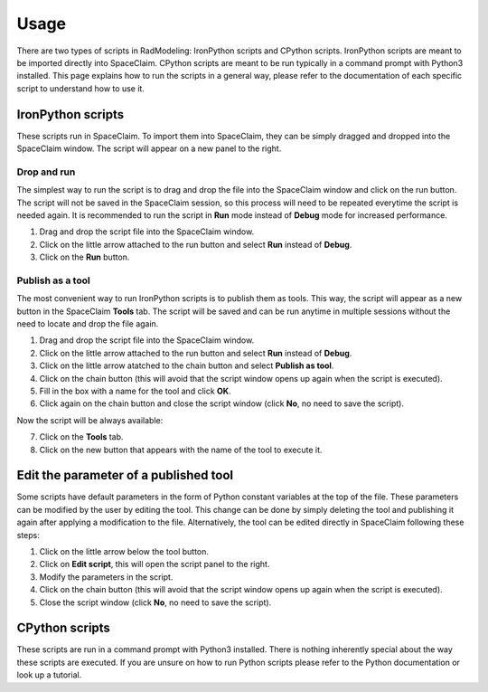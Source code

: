 Usage
=====

There are two types of scripts in RadModeling: IronPython scripts and CPython scripts. 
IronPython scripts are meant to be imported directly into SpaceClaim. CPython scripts
are meant to be run typically in a command prompt with Python3 installed. This page
explains how to run the scripts in a general way, please refer to the documentation of 
each specific script to understand how to use it. 

IronPython scripts
------------------

These scripts run in SpaceClaim. To import them into SpaceClaim, they
can be simply dragged and dropped into the SpaceClaim window. The script will appear
on a new panel to the right.

.. raw:: html

   <div style="text-align: center;">
     <video style="width: 95%; max-width: 1080px;" controls autoplay loop muted>
       <source src="_static/SpaceClaim_drag_file_and_run.mp4" type="video/mp4">
       Your browser does not support the video tag.
     </video>
   </div>

Drop and run 
~~~~~~~~~~~~

The simplest way to run the script is to drag and drop the file into the SpaceClaim window
and click on the run button. The script will not be saved in the SpaceClaim session, so
this process will need to be repeated everytime the script is needed again. It is 
recommended to run the script in **Run** mode instead of **Debug** mode for increased performance.

1. Drag and drop the script file into the SpaceClaim window.
2. Click on the little arrow attached to the run button and select **Run** instead of **Debug**.
3. Click on the **Run** button.

Publish as a tool
~~~~~~~~~~~~~~~~~

The most convenient way to run IronPython scripts is to publish them as tools. This way,
the script will appear as a new button in the SpaceClaim **Tools** tab. The script will
be saved and can be run anytime in multiple sessions without the need to locate and drop
the file again.

1. Drag and drop the script file into the SpaceClaim window.
2. Click on the little arrow attached to the run button and select **Run** instead of **Debug**.
3. Click on the little arrow atatched to the chain button and select **Publish as tool**.
4. Click on the chain button (this will avoid that the script window opens up again when the script is executed).
5. Fill in the box with a name for the tool and click **OK**.
6. Click again on the chain button and close the script window (click **No**, no need to save the script).

Now the script will be always available:

7. Click on the **Tools** tab.
8. Click on the new button that appears with the name of the tool to execute it.

.. raw:: html

   <div style="text-align: center;">
     <video style="width: 95%; max-width: 1080px;" controls autoplay loop muted>
       <source src="_static/SpaceClaim_publish_as_tool.mp4" type="video/mp4">
       Your browser does not support the video tag.
     </video>
   </div>

Edit the parameter of a published tool
--------------------------------------

Some scripts have default parameters in the form of Python constant variables at the 
top of the file. These parameters can be modified by the user by editing the tool. This
change can be done by simply deleting the tool and publishing it again after applying a 
modification to the file. Alternatively, the tool can be edited directly in SpaceClaim
following these steps:

1. Click on the little arrow below the tool button.
2. Click on **Edit script**, this will open the script panel to the right.
3. Modify the parameters in the script.
4. Click on the chain button (this will avoid that the script window opens up again when the script is executed).
5. Close the script window (click **No**, no need to save the script).

.. raw:: html

   <div style="text-align: center;">
     <video style="width: 95%; max-width: 1080px;" controls autoplay loop muted>
       <source src="_static/SpaceClaim_edit_a_published_tool.mp4" type="video/mp4">
       Your browser does not support the video tag.
     </video>
   </div>

CPython scripts
---------------

These scripts are run in a command prompt with Python3 installed. There is nothing 
inherently special about the way these scripts are executed. If you are unsure on how to run 
Python scripts please refer to the Python documentation or look up a tutorial.

